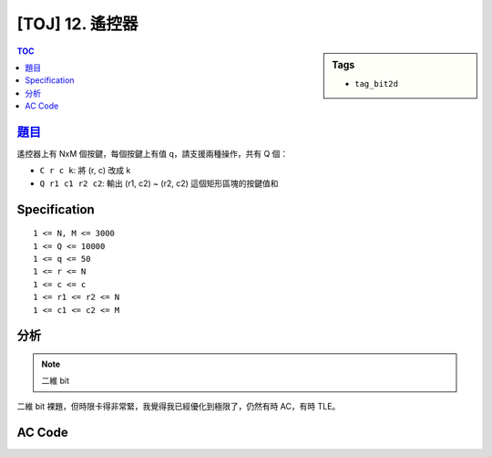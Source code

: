 ################################
[TOJ] 12. 遙控器
################################

.. sidebar:: Tags

    - ``tag_bit2d``

.. contents:: TOC
    :depth: 2


***************************************************
`題目 <http://toj.tfcis.org/oj/pro/12/>`_
***************************************************

遙控器上有 NxM 個按鍵，每個按鍵上有值 q，請支援兩種操作，共有 Q 個：

- ``C r c k``: 將 (r, c) 改成 k
- ``Q r1 c1 r2 c2``: 輸出 (r1, c2) ~ (r2, c2) 這個矩形區塊的按鍵值和

************************
Specification
************************

::

    1 <= N, M <= 3000
    1 <= Q <= 10000
    1 <= q <= 50
    1 <= r <= N
    1 <= c <= c
    1 <= r1 <= r2 <= N
    1 <= c1 <= c2 <= M

************************
分析
************************

.. note:: 二維 bit

二維 bit 裸題，但時限卡得非常緊，我覺得我已經優化到極限了，仍然有時 AC，有時 TLE。

************************
AC Code
************************

.. code-block:: cpp
    :linenos:

    #include <cstdio>
    using namespace std;

    typedef long long ll;

    const int MAX_N = 3000;
    int N, M, Q;
    ll data[MAX_N][MAX_N];
    ll bit[MAX_N + 1][MAX_N + 1];

    inline ll sum(int a, int b) {
        ll s = 0;
        for (int i = a; i > 0; i -= (i & -i))
            for (int j = b; j > 0; j -= (j & -j))
                s += bit[i][j];
        return s;
    }

    inline void add(int a, int b, ll x) {
        for (int i = a; i <= N; i += (i & -i))
            for (int j = b; j <= M; j += (j & -j))
                bit[i][j] += x;
    }

    int main() {
        scanf("%d %d", &N, &M);
        for (int r = 0; r < N; r++) {
            for (int c = 0; c < M; c++) {
                scanf("%lld", &data[r][c]);
                add(r + 1, c + 1, data[r][c]); // 1-based index
            }
        }

        scanf("%d\n", &Q);
        while (Q--) {
            char cmd[5]; scanf("%s", cmd);
            if (cmd[0] == 'C') {
                int r, c, k;
                scanf("%d %d %d", &r, &c, &k);
                r--; c--;
                add(r + 1, c + 1, -data[r][c] + k);
                data[r][c] = k;
            }
            else {
                int r1, c1, r2, c2;
                scanf("%d %d %d %d", &r1, &c1, &r2, &c2);

                ll A = sum(r2, c2), D = sum(r1 - 1, c1 - 1);
                ll B = sum(r2, c1 - 1), C = sum(r1 - 1, c2);
                printf("%lld\n", A - B - C + D);
            }
        }

        return 0;
    }
